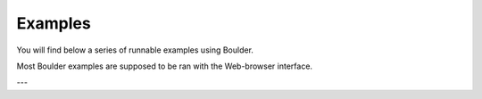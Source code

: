 Examples
========

You will find below a series of runnable examples using Boulder.

Most Boulder examples are supposed to be ran with the Web-browser interface.

---
